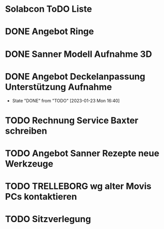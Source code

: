 * Solabcon ToDO Liste
* DONE Angebot Ringe
* DONE Sanner Modell Aufnahme 3D
CLOSED: [2023-01-23 Mon 11:23]
* DONE Angebot Deckelanpassung Unterstützung Aufnahme
CLOSED: [2023-01-23 Mon 16:40]
- State "DONE"       from "TODO"       [2023-01-23 Mon 16:40]
* TODO Rechnung Service Baxter schreiben
* TODO Angebot Sanner Rezepte neue Werkzeuge
* TODO TRELLEBORG wg alter Movis PCs kontaktieren
* TODO Sitzverlegung
DEADLINE: <2023-01-27 Fri>
